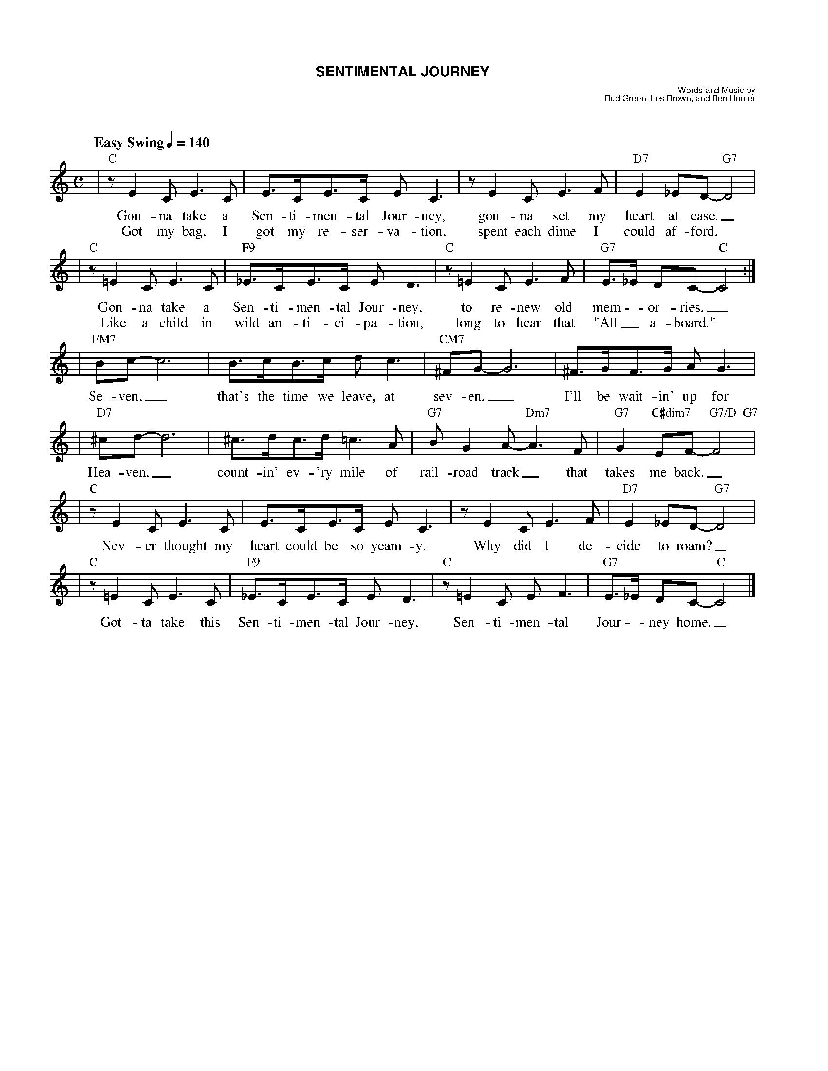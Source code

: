 %%scale 0.70
%%titlefont Helvetica-Bold 15
%%composerfont Helvetica 9
%%composerspace 0.2cm
%%gchordfont Times-Roman 13
%%vocalfont Times-Roman 15
%%musicspace 1.1cm
%%leftmargin 1.3cm
%%staffwidth 18.4cm
%%staffsep 40
%%partsfont Times-Bold 10
%%partsspace 0.35cm
%musiconly

X: 1
T: SENTIMENTAL JOURNEY
C: Words and Music by
C: Bud Green, Les Brown, and Ben Homer
M: C
L: 1/4
Q: "Easy Swing" 1/4=140
K: C
%text Easy Swing
|"C"z/EC/ E>C|E/>C/E/>C/ E<C|z/EC/E>F|"D7"E_E/D/-"G7"D2|
w: Gon-na take a Sen-ti-men-tal Jour-ney, gon-na set my heart at ease._
w: Got my bag, I got my re-ser-va-tion, spent each dime I could af-ford.
|"C"z/=EC/ E>C|"F9"_E/>C/E/>C/ E<D|"C"z/=EC/E>F|"G7"E/>_E/ D/C/-"C"C2:|
w: Gon-na take a Sen-ti-men-tal Jour-ney, to re-new old mem -or-ries._
w: Like a child in wild an-ti-ci-pa-tion, long to hear that "All_ a-board."
|"FM7"B/c/-c3| B/>c/B/>c/ d<c | "CM7"^F/G/-G3| ^F/>G/F/>G/ A<G|
w:Se-ven,_ that's the time we leave, at sev-en._ I'll be wait-in' up for
|"D7"^c/d/-d3|^c/>d/c/>d/=c>A|"G7"B/GA/-"Dm7"A>F|"G7"G"C#dim7"E/F/-"G7/D  G7"F2|
w:Hea-ven,_ count-in' ev-'ry mile of rail-road track_ that takes me back._
|"C"z/EC/ E>C|E/>C/E/>C/ E<C|z/EC/E>F|"D7"E_E/D/-"G7"D2|
w: Nev-er thought my heart could be so yeam-y. Why did I de-cide to roam?_
|"C"z/=EC/ E>C|"F9"_E/>C/E/>C/ E<D|"C"z/=EC/ E<F|"G7"E/>_E/ D/C/-"C"C2 |]
w:Got-ta take this Sen-ti-men-tal Jour-ney, Sen-ti-men-tal Jour - ney home._
